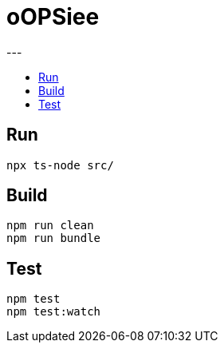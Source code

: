 :toc: macro
:toc-title:
:toclevels: 10

= oOPSiee
---

toc::[]

== Run
```
npx ts-node src/
```

== Build
```shell
npm run clean
npm run bundle
```

== Test
```shell
npm test
npm test:watch
```
